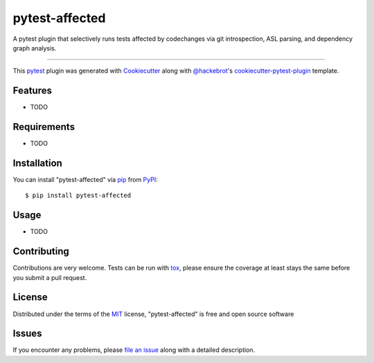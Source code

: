 ===============
pytest-affected
===============

.. image:: https://img.shields.io/pypi/v/pytest-affected.svg
    :target: https://pypi.org/project/pytest-affected
    :alt: PyPI version

.. image:: https://img.shields.io/pypi/pyversions/pytest-affected.svg
    :target: https://pypi.org/project/pytest-affected
    :alt: Python versions

.. image:: https://github.com/adamhadani/pytest-affected/actions/workflows/main.yml/badge.svg
    :target: https://github.com/adamhadani/pytest-affected/actions/workflows/main.yml
    :alt: See Build Status on GitHub Actions

A pytest plugin that selectively runs tests affected by codechanges via git introspection, ASL parsing, and dependency graph analysis.

----

This `pytest`_ plugin was generated with `Cookiecutter`_ along with `@hackebrot`_'s `cookiecutter-pytest-plugin`_ template.


Features
--------

* TODO


Requirements
------------

* TODO


Installation
------------

You can install "pytest-affected" via `pip`_ from `PyPI`_::

    $ pip install pytest-affected


Usage
-----

* TODO

Contributing
------------
Contributions are very welcome. Tests can be run with `tox`_, please ensure
the coverage at least stays the same before you submit a pull request.

License
-------

Distributed under the terms of the `MIT`_ license, "pytest-affected" is free and open source software


Issues
------

If you encounter any problems, please `file an issue`_ along with a detailed description.

.. _`Cookiecutter`: https://github.com/audreyr/cookiecutter
.. _`@hackebrot`: https://github.com/hackebrot
.. _`MIT`: https://opensource.org/licenses/MIT
.. _`BSD-3`: https://opensource.org/licenses/BSD-3-Clause
.. _`GNU GPL v3.0`: https://www.gnu.org/licenses/gpl-3.0.txt
.. _`Apache Software License 2.0`: https://www.apache.org/licenses/LICENSE-2.0
.. _`cookiecutter-pytest-plugin`: https://github.com/pytest-dev/cookiecutter-pytest-plugin
.. _`file an issue`: https://github.com/adamhadani/pytest-affected/issues
.. _`pytest`: https://github.com/pytest-dev/pytest
.. _`tox`: https://tox.readthedocs.io/en/latest/
.. _`pip`: https://pypi.org/project/pip/
.. _`PyPI`: https://pypi.org/project
